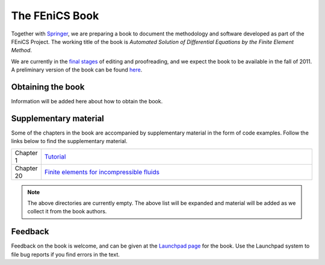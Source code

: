 .. _book:

###############
The FEniCS Book
###############

Together with `Springer <http://www.springer.com>`__, we are preparing
a book to document the methodology and software developed as part of
the FEniCS Project. The working title of the book is *Automated
Solution of Differential Equations by the Finite Element Method*.

We are currently in the `final stages
<http://bazaar.launchpad.net/~fenics-editors/fenics-book/main/view/head:/STATUS>`__
of editing and proofreading, and we expect the book to be available in
the fall of 2011. A preliminary version of the book can be found `here
<http://www.fenicsproject.org/pub/book/book>`__.

******************
Obtaining the book
******************

Information will be added here about how to obtain the book.

**********************
Supplementary material
**********************

Some of the chapters in the book are accompanied by supplementary
material in the form of code examples. Follow the links below to find
the supplementary material.

.. list-table::
    :widths: 10 100
    :header-rows: 0
    :class: center

    * - Chapter 1
      - `Tutorial
        <http://www.fenicsproject.org/pub/book/chapters/chapter-01>`__
    * - Chapter 20
      - `Finite elements for incompressible fluids
        <http://www.fenicsproject.org/pub/book/chapters/chapter-20>`__

.. note::
    The above directories are currently empty. The above list will be
    expanded and material will be added as we collect it from the book
    authors.

********
Feedback
********

Feedback on the book is welcome, and can be given at the `Launchpad
page <https://launchpad.net/fenics-book>`__ for the book. Use the
Launchpad system to file bug reports if you find errors in the text.
